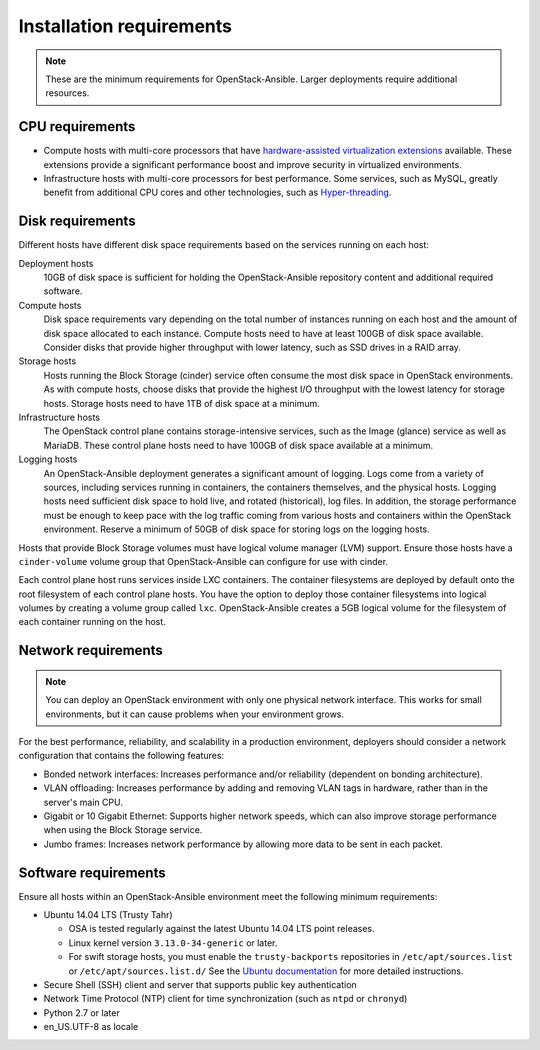 =========================
Installation requirements
=========================

.. note::

   These are the minimum requirements for OpenStack-Ansible. Larger
   deployments require additional resources.

CPU requirements
~~~~~~~~~~~~~~~~

* Compute hosts with multi-core processors that have `hardware-assisted
  virtualization extensions`_ available. These extensions provide a
  significant performance boost and improve security in virtualized
  environments.

* Infrastructure hosts with multi-core processors for best
  performance. Some services, such as MySQL, greatly benefit from additional
  CPU cores and other technologies, such as `Hyper-threading`_.

.. _hardware-assisted virtualization extensions: https://en.wikipedia.org/wiki/Hardware-assisted_virtualization
.. _Hyper-threading: https://en.wikipedia.org/wiki/Hyper-threading

Disk requirements
~~~~~~~~~~~~~~~~~

Different hosts have different disk space requirements based on the
services running on each host:

Deployment hosts
  10GB of disk space is sufficient for holding the OpenStack-Ansible
  repository content and additional required software.

Compute hosts
  Disk space requirements vary depending on the total number of instances
  running on each host and the amount of disk space allocated to each instance.
  Compute hosts need to have at least 100GB of disk space available. Consider
  disks that provide higher throughput with lower latency, such as SSD drives
  in a RAID array.

Storage hosts
  Hosts running the Block Storage (cinder) service often consume the most disk
  space in OpenStack environments. As with compute hosts,
  choose disks that provide the highest I/O throughput with the lowest latency
  for storage hosts. Storage hosts need to have 1TB of disk space at a
  minimum.

Infrastructure hosts
  The OpenStack control plane contains storage-intensive services, such as
  the Image (glance) service as well as MariaDB. These control plane hosts
  need to have 100GB of disk space available at a minimum.

Logging hosts
  An OpenStack-Ansible deployment generates a significant amount of logging.
  Logs come from a variety of sources, including services running in
  containers, the containers themselves, and the physical hosts. Logging hosts
  need sufficient disk space to hold live, and rotated (historical), log files.
  In addition, the storage performance must be enough to keep pace with the
  log traffic coming from various hosts and containers within the OpenStack
  environment. Reserve a minimum of 50GB of disk space for storing
  logs on the logging hosts.

Hosts that provide Block Storage volumes must have logical volume
manager (LVM) support. Ensure those hosts have a ``cinder-volume`` volume
group that OpenStack-Ansible can configure for use with cinder.

Each control plane host runs services inside LXC containers. The container
filesystems are deployed by default onto the root filesystem of each control
plane hosts. You have the option to deploy those container filesystems
into logical volumes by creating a volume group called ``lxc``.
OpenStack-Ansible creates a 5GB logical volume for the filesystem of each
container running on the host.

Network requirements
~~~~~~~~~~~~~~~~~~~~

.. note::

   You can deploy an OpenStack environment with only one physical
   network interface. This works for small environments, but it can cause
   problems when your environment grows.

For the best performance, reliability, and scalability in a production
environment, deployers should consider a network configuration that contains
the following features:

* Bonded network interfaces: Increases performance and/or reliability
  (dependent on bonding architecture).

* VLAN offloading: Increases performance by adding and removing VLAN tags in
  hardware, rather than in the server's main CPU.

* Gigabit or 10 Gigabit Ethernet: Supports higher network speeds, which can
  also improve storage performance when using the Block Storage service.

* Jumbo frames: Increases network performance by allowing more data to be sent
  in each packet.

Software requirements
~~~~~~~~~~~~~~~~~~~~~

Ensure all hosts within an OpenStack-Ansible environment meet the following
minimum requirements:

* Ubuntu 14.04 LTS (Trusty Tahr)

  * OSA is tested regularly against the latest Ubuntu 14.04 LTS point
    releases.
  * Linux kernel version ``3.13.0-34-generic`` or later.
  * For swift storage hosts, you must enable the ``trusty-backports``
    repositories in ``/etc/apt/sources.list`` or ``/etc/apt/sources.list.d/``
    See the `Ubuntu documentation
    <https://help.ubuntu.com/community/UbuntuBackports#Enabling_Backports_Manually>`_ for more detailed instructions.

* Secure Shell (SSH) client and server that supports public key
  authentication

* Network Time Protocol (NTP) client for time synchronization (such as
  ``ntpd`` or ``chronyd``)

* Python 2.7 or later

* en_US.UTF-8 as locale
